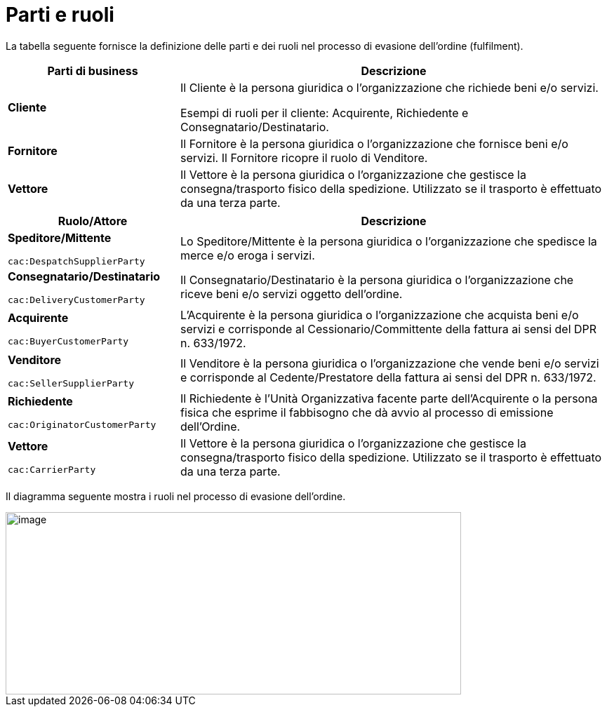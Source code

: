 [[parties-and-roles]]
= Parti e ruoli

La tabella seguente fornisce la definizione delle parti e dei ruoli nel processo di evasione dell’ordine (fulfilment).

[cols="2,5",options="header",]
|====
|Parti di business |Descrizione
|*Cliente* |Il Cliente è la persona giuridica o l'organizzazione che richiede beni e/o servizi. 

Esempi di ruoli per il cliente: Acquirente, Richiedente e Consegnatario/Destinatario.

|*Fornitore* |Il Fornitore è la persona giuridica o l'organizzazione che fornisce beni e/o servizi. Il Fornitore ricopre il ruolo di Venditore.

|*Vettore* |Il Vettore è la persona giuridica o l'organizzazione che gestisce la consegna/trasporto fisico della spedizione. Utilizzato se il trasporto è effettuato da una terza parte.
|====

[cols="2,5",options="header",]
|====
|Ruolo/Attore |Descrizione
a|
*Speditore/Mittente*

`cac:DespatchSupplierParty`

 |Lo Speditore/Mittente è la persona giuridica o l’organizzazione che spedisce la merce e/o eroga i servizi.

a|
*Consegnatario/Destinatario*

`cac:DeliveryCustomerParty`

 |Il Consegnatario/Destinatario è la persona giuridica o l’organizzazione che riceve beni e/o servizi oggetto dell’ordine.

a|
*Acquirente*

`cac:BuyerCustomerParty`

 |L’Acquirente è la persona giuridica o l’organizzazione che acquista beni e/o servizi e corrisponde al Cessionario/Committente della fattura ai sensi del DPR n. 633/1972.
a|
*Venditore*

`cac:SellerSupplierParty`

 |Il Venditore è la persona giuridica o l’organizzazione che vende beni e/o servizi e corrisponde al Cedente/Prestatore della fattura ai sensi del DPR n. 633/1972.
a|
*Richiedente*

`cac:OriginatorCustomerParty`

 |Il Richiedente è l'Unità Organizzativa facente parte dell'Acquirente o la persona fisica che esprime il fabbisogno che dà avvio al processo di emissione dell’Ordine.
a|
*Vettore*

`cac:CarrierParty`

 |Il Vettore è la persona giuridica o l'organizzazione che gestisce la consegna/trasporto fisico della spedizione. Utilizzato se il trasporto è effettuato da una terza parte.
|====

Il diagramma seguente mostra i ruoli nel processo di evasione dell’ordine.

image::../images/roles.png[image,width=649,height=260]
